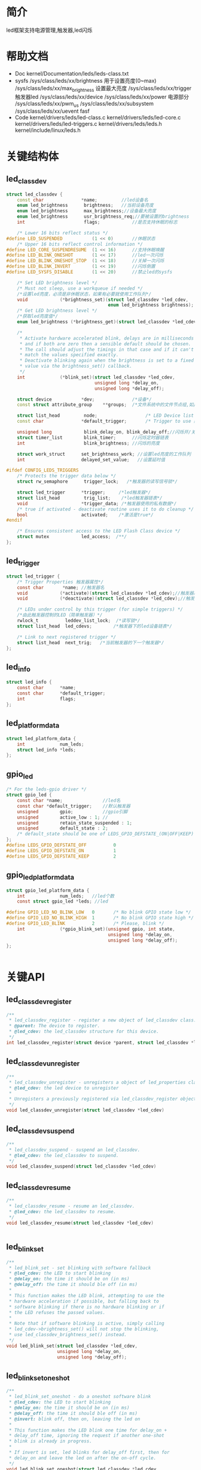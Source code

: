 * 简介
  led框架支持电源管理,触发器,led闪烁
* 帮助文档
  + Doc
    kernel/Documentation/leds/leds-class.txt
  + sysfs
    /sys/class/leds/xx/brightness  用于设置亮度(0~max)
    /sys/class/leds/xx/max_brightness   设置最大亮度
    /sys/class/leds/xx/trigger          触发器led
    /sys/class/leds/xx/device
    /sys/class/leds/xx/power            电源部分
    /sys/class/leds/xx/pwm_us
    /sys/class/leds/xx/subsystem
    /sys/class/leds/xx/uevent            fasf
  + Code
    kernel/drivers/leds/led-class.c
    kernel/drivers/leds/led-core.c
    kernel/drivers/leds/led-triggers.c
    kernel/drivers/leds/leds.h
    kernel/include/linux/leds.h
* 关键结构体
** led_classdev
   #+begin_src cpp
     struct led_classdev {
         const char              *name;         //led设备名
         enum led_brightness      brightness;   //当前设备亮度
         enum led_brightness      max_brightness;//设备最大亮度
         enum led_brightness      usr_brightness_req;//要被设置的brightness
         int                      flags;            //是否支持休眠的标志

         /* Lower 16 bits reflect status */
     #define LED_SUSPENDED           (1 << 0)       //休眠状态
         /* Upper 16 bits reflect control information */
     #define LED_CORE_SUSPENDRESUME  (1 << 16)      //支持休眠唤醒
     #define LED_BLINK_ONESHOT       (1 << 17)      //led一次闪烁
     #define LED_BLINK_ONESHOT_STOP  (1 << 18)      //关掉一次闪烁
     #define LED_BLINK_INVERT        (1 << 19)      //闪烁倒置
     #define LED_SYSFS_DISABLE       (1 << 20)      //禁止led的sysfs

         /* Set LED brightness level */
         /* Must not sleep, use a workqueue if needed */
         /*设置led亮度，必须是非休眠状态，如果有必要就使用工作队列*/
         void            (*brightness_set)(struct led_classdev *led_cdev,
                                           enum led_brightness brightness);
         /* Get LED brightness level */
         /*获取led亮度值*/
         enum led_brightness (*brightness_get)(struct led_classdev *led_cdev);

         /*
          ,* Activate hardware accelerated blink, delays are in milliseconds
          ,* and if both are zero then a sensible default should be chosen.
          ,* The call should adjust the timings in that case and if it can't
          ,* match the values specified exactly.
          ,* Deactivate blinking again when the brightness is set to a fixed
          ,* value via the brightness_set() callback.
          ,*/
         int             (*blink_set)(struct led_classdev *led_cdev,
                                      unsigned long *delay_on,
                                      unsigned long *delay_off);

         struct device           *dev;              /*设备*/
         const struct attribute_group    **groups;  /*文件系统中的文件节点组,如/sys/class/led/xx/brightness*/

         struct list_head         node;                  /* LED Device list led设备链表，所有注册的led都在这*/
         const char              *default_trigger;       /* Trigger to use 默认触发器*/

         unsigned long            blink_delay_on, blink_delay_off;//闪烁开/关时间
         struct timer_list        blink_timer;      //闪烁定时器链表
         int                      blink_brightness; //闪烁的亮度

         struct work_struct      set_brightness_work; //设置led亮度的工作队列
         int                     delayed_set_value;   //设置延时值

     #ifdef CONFIG_LEDS_TRIGGERS
         /* Protects the trigger data below */
         struct rw_semaphore      trigger_lock;   /*触发器的读写信号锁*/

         struct led_trigger      *trigger;     /*led触发器*/
         struct list_head         trig_list;    /*led触发器链表*/
         void                    *trigger_data; /*触发器使用的私有数据*/
         /* true if activated - deactivate routine uses it to do cleanup */
         bool                    activated;    /*激活是true*/
     #endif

         /* Ensures consistent access to the LED Flash Class device */
         struct mutex            led_access;  /**/
     };
   #+end_src
** led_trigger
   #+begin_src c
     struct led_trigger {
         /* Trigger Properties 触发器属性*/
         const char       *name; //触发器名
         void            (*activate)(struct led_classdev *led_cdev);//触发器启用
         void            (*deactivate)(struct led_classdev *led_cdev);//触发器关闭

         /* LEDs under control by this trigger (for simple triggers) */
         /*由此触发器控制的LED（简单触发器）*/
         rwlock_t          leddev_list_lock;  /*读写锁*/
         struct list_head  led_cdevs;        /*触发器下的led设备链表*/

         /* Link to next registered trigger */
         struct list_head  next_trig;   /*当前触发器的下一个触发器*/
     };
   #+end_src
** led_info
   #+begin_src c
     struct led_info {
         const char      *name;
         const char      *default_trigger;
         int             flags;
     };
   #+end_src
** led_platform_data
   #+begin_src c
     struct led_platform_data {
         int             num_leds;
         struct led_info *leds;
     };
   #+end_src
** gpio_led
   #+begin_src c
     /* For the leds-gpio driver */
     struct gpio_led {
         const char *name;               //led名
         const char *default_trigger;    //默认触发器
         unsigned        gpio;           //gpio引脚
         unsigned        active_low : 1; //
         unsigned        retain_state_suspended : 1;
         unsigned        default_state : 2;
         /* default_state should be one of LEDS_GPIO_DEFSTATE_(ON|OFF|KEEP) */
     };
     #define LEDS_GPIO_DEFSTATE_OFF          0
     #define LEDS_GPIO_DEFSTATE_ON           1
     #define LEDS_GPIO_DEFSTATE_KEEP         2
   #+end_src
** gpio_led_platform_data
   #+begin_src c
     struct gpio_led_platform_data {
         int             num_leds;   //led个数
         const struct gpio_led *leds; //led

     #define GPIO_LED_NO_BLINK_LOW   0       /* No blink GPIO state low */
     #define GPIO_LED_NO_BLINK_HIGH  1       /* No blink GPIO state high */
     #define GPIO_LED_BLINK          2       /* Please, blink */
         int             (*gpio_blink_set)(unsigned gpio, int state,
                                           unsigned long *delay_on,
                                           unsigned long *delay_off);
     };
   #+end_src
   #+begin_src c
   #+end_src
* 关键API
** led_classdev_register
   #+begin_src c
     /**
      * led_classdev_register - register a new object of led_classdev class.
      * @parent: The device to register.
      * @led_cdev: the led_classdev structure for this device.
      */
     int led_classdev_register(struct device *parent, struct led_classdev *led_cdev);
   #+end_src
** led_classdev_unregister
   #+begin_src c
     /**
      * led_classdev_unregister - unregisters a object of led_properties class.
      * @led_cdev: the led device to unregister
      *
      * Unregisters a previously registered via led_classdev_register object.
      */
     void led_classdev_unregister(struct led_classdev *led_cdev)
   #+end_src
** led_classdev_suspend
   #+begin_src c
     /**
      * led_classdev_suspend - suspend an led_classdev.
      * @led_cdev: the led_classdev to suspend.
      */
     void led_classdev_suspend(struct led_classdev *led_cdev)
   #+end_src
** led_classdev_resume
   #+begin_src c
     /**
      * led_classdev_resume - resume an led_classdev.
      * @led_cdev: the led_classdev to resume.
      */
     void led_classdev_resume(struct led_classdev *led_cdev)
   #+end_src
   #+begin_src c
   #+end_src
**  led_blink_set
   #+begin_src c
     /**
      ,* led_blink_set - set blinking with software fallback
      ,* @led_cdev: the LED to start blinking
      ,* @delay_on: the time it should be on (in ms)
      ,* @delay_off: the time it should ble off (in ms)
      ,*
      ,* This function makes the LED blink, attempting to use the
      ,* hardware acceleration if possible, but falling back to
      ,* software blinking if there is no hardware blinking or if
      ,* the LED refuses the passed values.
      ,*
      ,* Note that if software blinking is active, simply calling
      ,* led_cdev->brightness_set() will not stop the blinking,
      ,* use led_classdev_brightness_set() instead.
      ,*/
     void led_blink_set(struct led_classdev *led_cdev,
                        unsigned long *delay_on,
                        unsigned long *delay_off);
   #+end_src
** led_blink_set_oneshot
   #+begin_src c
     /**
      ,* led_blink_set_oneshot - do a oneshot software blink
      ,* @led_cdev: the LED to start blinking
      ,* @delay_on: the time it should be on (in ms)
      ,* @delay_off: the time it should ble off (in ms)
      ,* @invert: blink off, then on, leaving the led on
      ,*
      ,* This function makes the LED blink one time for delay_on +
      ,* delay_off time, ignoring the request if another one-shot
      ,* blink is already in progress.
      ,*
      ,* If invert is set, led blinks for delay_off first, then for
      ,* delay_on and leave the led on after the on-off cycle.
      ,*/
     void led_blink_set_oneshot(struct led_classdev *led_cdev,
                                unsigned long *delay_on,
                                unsigned long *delay_off,
                                int invert);
   #+end_src
** led_set_brightness
   #+begin_src c
     /**
      ,* led_set_brightness - set LED brightness
      ,* @led_cdev: the LED to set
      ,* @brightness: the brightness to set it to
      ,*
      ,* Set an LED's brightness, and, if necessary, cancel the
      ,* software blink timer that implements blinking when the
      ,* hardware doesn't.
      ,*/
     void led_set_brightness(struct led_classdev *led_cdev,
                             enum led_brightness brightness);
   #+end_src
** led_update_brightness
   #+begin_src c
     /**
      ,* led_update_brightness - update LED brightness
      ,* @led_cdev: the LED to query
      ,*
      ,* Get an LED's current brightness and update led_cdev->brightness
      ,* member with the obtained value.
      ,*
      ,* Returns: 0 on success or negative error value on failure
      ,*/
     int led_update_brightness(struct led_classdev *led_cdev);
   #+end_src
** led_sysfs_disable
   #+begin_src c
     /**
      ,* led_sysfs_disable - disable LED sysfs interface
      ,* @led_cdev: the LED to set
      ,*
      ,* Disable the led_cdev's sysfs interface.
      ,*/
     void led_sysfs_disable(struct led_classdev *led_cdev);
   #+end_src
** led_sysfs_enable
   #+begin_src c
     /**
      ,* led_sysfs_enable - enable LED sysfs interface
      ,* @led_cdev: the LED to set
      ,*
      ,* Enable the led_cdev's sysfs interface.
      ,*/
     void led_sysfs_enable(struct led_classdev *led_cdev);
   #+end_src
** led_sysfs_is_disabled
   #+begin_src c
     /**
      * led_sysfs_is_disabled - check if LED sysfs interface is disabled
      * @led_cdev: the LED to query
      *
      * Returns: true if the led_cdev's sysfs interface is disabled.
      */
     static inline bool led_sysfs_is_disabled(struct led_classdev *led_cdev)
   #+end_src
** led_trigger_register/ led_trigger_unregister
   #+begin_src c
     /* Registration functions for complex triggers */
     extern int led_trigger_register(struct led_trigger *trigger);
     extern void led_trigger_unregister(struct led_trigger *trigger);
   #+end_src
** led_trigger_register_simple/led_trigger_unregister_simple
   #+begin_src c
     extern void led_trigger_register_simple(const char *name,
                                             struct led_trigger **trigger);
     extern void led_trigger_unregister_simple(struct led_trigger *trigger);
   #+end_src
** led_trigger_event
   #+begin_src c
     extern void led_trigger_event(struct led_trigger *trigger,
                                   enum led_brightness event);
   #+end_src
** led_trigger_blink
   #+begin_src c
     extern void led_trigger_blink(struct led_trigger *trigger,
                                   unsigned long *delay_on,
                                   unsigned long *delay_off);
   #+end_src
** led_trigger_blink_oneshot
   #+begin_src c
     extern void led_trigger_blink_oneshot(struct led_trigger *trigger,
                                           unsigned long *delay_on,
                                           unsigned long *delay_off,
                                           int invert);
   #+end_src
** ledtrig_ide_activity
   #+begin_src c
   extern void ledtrig_ide_activity(void);
   #+end_src
** ledtrig_flash_ctrl/ ledtrig_torch_ctrl
   #+begin_src c
     extern void ledtrig_flash_ctrl(bool on);
     extern void ledtrig_torch_ctrl(bool on);
   #+end_src
** gpio_led_register_device
   #+begin_src c
     /**
      ,* 平台设备驱动注册
      ,*/
     struct platform_device *gpio_led_register_device(
         int id, const struct gpio_led_platform_data *pdata);
   #+end_src
